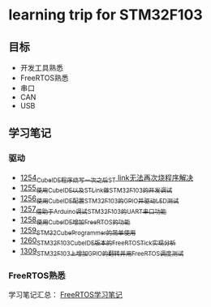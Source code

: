 * learning trip for STM32F103
** 目标
- 开发工具熟悉
- FreeRTOS熟悉
- 串口
- CAN
- USB
** 学习笔记
*** 驱动
- [[https://blog.csdn.net/grey_csdn/article/details/125039579][1254_CubeIDE程序烧写一次之后ST link无法再次烧程序解决]]
- [[https://blog.csdn.net/grey_csdn/article/details/125053044][1255_使用CubeIDE以及STLink做STM32F103的开发调试]]
- [[https://blog.csdn.net/grey_csdn/article/details/125089452][1256_使用CubeIDE配置STM32F103的GPIO并驱动LED测试]]
- [[https://blog.csdn.net/grey_csdn/article/details/125089499][1257_借助于Arduino调试STM32F103的UART串口功能]]
- [[https://blog.csdn.net/grey_csdn/article/details/125106698][1258_使用CubeIDE增加FreeRTOS的功能]]
- [[https://blog.csdn.net/grey_csdn/article/details/125114634][1259_STM32CubeProgrammer的简单使用]]
- [[https://blog.csdn.net/grey_csdn/article/details/125121582][1260_STM32F103_CubeIDE版本的FreeRTOS_Tick实现分析]]
- [[https://blog.csdn.net/grey_csdn/article/details/125952173][1309_STM32F103上增加GPIO的翻转并用FreeRTOS调度测试]]
*** FreeRTOS熟悉
学习笔记汇总： [[https://github.com/GreyZhang/g_FreeRTOS][FreeRTOS学习笔记]]
